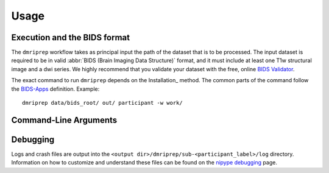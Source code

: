 Usage
-----

Execution and the BIDS format
=============================

The ``dmriprep`` workflow takes as principal input the path of the dataset
that is to be processed.
The input dataset is required to be in valid :abbr:`BIDS (Brain Imaging Data
Structure)` format, and it must include at least one T1w structural image and
a dwi series.
We highly recommend that you validate your dataset with the free, online
`BIDS Validator <http://bids-standard.github.io/bids-validator/>`_.

The exact command to run ``dmriprep`` depends on the Installation_ method.
The common parts of the command follow the `BIDS-Apps
<https://github.com/BIDS-Apps>`_ definition.
Example: ::

    dmriprep data/bids_root/ out/ participant -w work/


Command-Line Arguments
======================

.. click:: dmriprep.cli:main
    :prog: dmriprep
    :show-nested:

Debugging
=========

Logs and crash files are output into the
``<output dir>/dmriprep/sub-<participant_label>/log`` directory.
Information on how to customize and understand these files can be found on the
`nipype debugging <http://nipype.readthedocs.io/en/latest/users/debug.html>`_
page.
